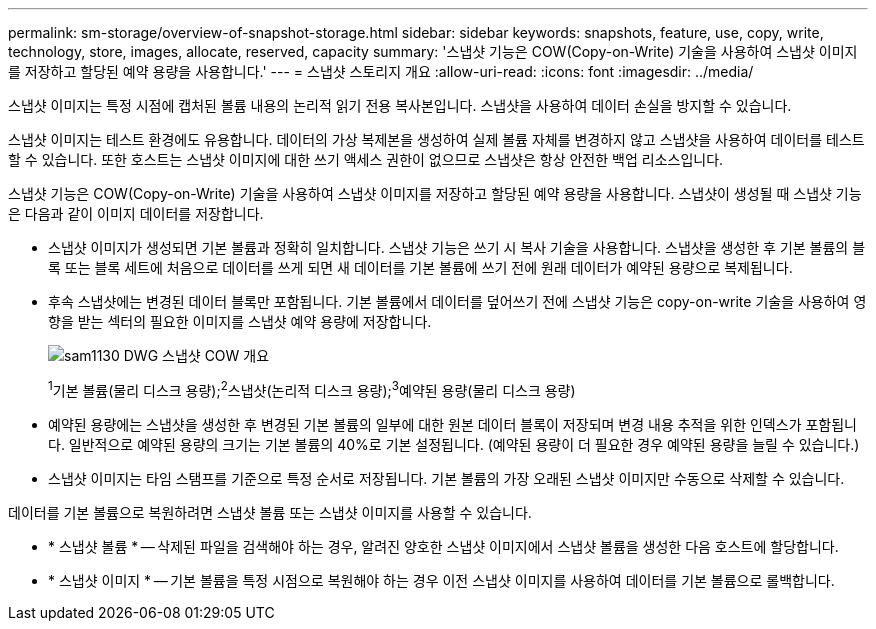 ---
permalink: sm-storage/overview-of-snapshot-storage.html 
sidebar: sidebar 
keywords: snapshots, feature, use, copy, write, technology, store, images, allocate, reserved, capacity 
summary: '스냅샷 기능은 COW(Copy-on-Write) 기술을 사용하여 스냅샷 이미지를 저장하고 할당된 예약 용량을 사용합니다.' 
---
= 스냅샷 스토리지 개요
:allow-uri-read: 
:icons: font
:imagesdir: ../media/


[role="lead"]
스냅샷 이미지는 특정 시점에 캡처된 볼륨 내용의 논리적 읽기 전용 복사본입니다. 스냅샷을 사용하여 데이터 손실을 방지할 수 있습니다.

스냅샷 이미지는 테스트 환경에도 유용합니다. 데이터의 가상 복제본을 생성하여 실제 볼륨 자체를 변경하지 않고 스냅샷을 사용하여 데이터를 테스트할 수 있습니다. 또한 호스트는 스냅샷 이미지에 대한 쓰기 액세스 권한이 없으므로 스냅샷은 항상 안전한 백업 리소스입니다.

스냅샷 기능은 COW(Copy-on-Write) 기술을 사용하여 스냅샷 이미지를 저장하고 할당된 예약 용량을 사용합니다. 스냅샷이 생성될 때 스냅샷 기능은 다음과 같이 이미지 데이터를 저장합니다.

* 스냅샷 이미지가 생성되면 기본 볼륨과 정확히 일치합니다. 스냅샷 기능은 쓰기 시 복사 기술을 사용합니다. 스냅샷을 생성한 후 기본 볼륨의 블록 또는 블록 세트에 처음으로 데이터를 쓰게 되면 새 데이터를 기본 볼륨에 쓰기 전에 원래 데이터가 예약된 용량으로 복제됩니다.
* 후속 스냅샷에는 변경된 데이터 블록만 포함됩니다. 기본 볼륨에서 데이터를 덮어쓰기 전에 스냅샷 기능은 copy-on-write 기술을 사용하여 영향을 받는 섹터의 필요한 이미지를 스냅샷 예약 용량에 저장합니다.
+
image::../media/sam1130-dwg-snapshots-cow-overview.gif[sam1130 DWG 스냅샷 COW 개요]

+
^1^기본 볼륨(물리 디스크 용량);^2^스냅샷(논리적 디스크 용량);^3^예약된 용량(물리 디스크 용량)

* 예약된 용량에는 스냅샷을 생성한 후 변경된 기본 볼륨의 일부에 대한 원본 데이터 블록이 저장되며 변경 내용 추적을 위한 인덱스가 포함됩니다. 일반적으로 예약된 용량의 크기는 기본 볼륨의 40%로 기본 설정됩니다. (예약된 용량이 더 필요한 경우 예약된 용량을 늘릴 수 있습니다.)
* 스냅샷 이미지는 타임 스탬프를 기준으로 특정 순서로 저장됩니다. 기본 볼륨의 가장 오래된 스냅샷 이미지만 수동으로 삭제할 수 있습니다.


데이터를 기본 볼륨으로 복원하려면 스냅샷 볼륨 또는 스냅샷 이미지를 사용할 수 있습니다.

* * 스냅샷 볼륨 * -- 삭제된 파일을 검색해야 하는 경우, 알려진 양호한 스냅샷 이미지에서 스냅샷 볼륨을 생성한 다음 호스트에 할당합니다.
* * 스냅샷 이미지 * -- 기본 볼륨을 특정 시점으로 복원해야 하는 경우 이전 스냅샷 이미지를 사용하여 데이터를 기본 볼륨으로 롤백합니다.

